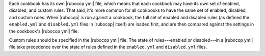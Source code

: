 .. The contents of this file may be included in multiple topics (using the includes directive).
.. The contents of this file should be modified in a way that preserves its ability to appear in multiple topics.


Each cookbook has its own |rubocop yml| file, which means that each cookbook may have its own set of enabled, disabled, and custom rules. That said, it's more common for all cookbooks to have the same set of enabled, disabled, and custom rules. When |rubocop| is run against a cookbook, the full set of enabled and disabled rules (as defined the ``enabled.yml`` and ``disabled.yml`` files in |rubocop| itself) are loaded first, and are then compared against the settings in the cookbook's |rubocop yml| file. 

Custom rules should be specified in the |rubocop yml| file. The state of rules---enabled or disabled---in a |rubocop yml| file take precedence over the state of rules defined in the ``enabled.yml`` and ``disabled.yml`` files.
